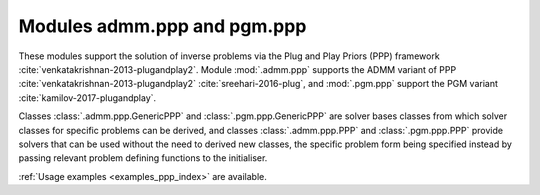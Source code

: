 .. _invprob_ppp:

Modules admm.ppp and pgm.ppp
==============================

These modules support the solution of inverse problems via the Plug and Play Priors (PPP) framework :cite:`venkatakrishnan-2013-plugandplay2`. Module :mod:`.admm.ppp` supports the ADMM variant of PPP :cite:`venkatakrishnan-2013-plugandplay2` :cite:`sreehari-2016-plug`, and :mod:`.pgm.ppp` support the PGM variant :cite:`kamilov-2017-plugandplay`.

Classes :class:`.admm.ppp.GenericPPP` and :class:`.pgm.ppp.GenericPPP` are  solver bases classes from which solver classes for specific problems can be derived, and classes :class:`.admm.ppp.PPP` and :class:`.pgm.ppp.PPP` provide solvers that can be used without the need to derived new classes, the specific problem form being specified instead by passing relevant problem defining functions to the initialiser.

:ref:`Usage examples <examples_ppp_index>` are available.
